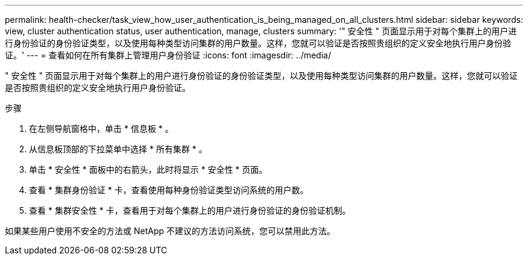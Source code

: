 ---
permalink: health-checker/task_view_how_user_authentication_is_being_managed_on_all_clusters.html 
sidebar: sidebar 
keywords: view, cluster authentication status, user authentication, manage, clusters 
summary: '" 安全性 " 页面显示用于对每个集群上的用户进行身份验证的身份验证类型，以及使用每种类型访问集群的用户数量。这样，您就可以验证是否按照贵组织的定义安全地执行用户身份验证。' 
---
= 查看如何在所有集群上管理用户身份验证
:icons: font
:imagesdir: ../media/


[role="lead"]
" 安全性 " 页面显示用于对每个集群上的用户进行身份验证的身份验证类型，以及使用每种类型访问集群的用户数量。这样，您就可以验证是否按照贵组织的定义安全地执行用户身份验证。

.步骤
. 在左侧导航窗格中，单击 * 信息板 * 。
. 从信息板顶部的下拉菜单中选择 * 所有集群 * 。
. 单击 * 安全性 * 面板中的右箭头，此时将显示 * 安全性 * 页面。
. 查看 * 集群身份验证 * 卡，查看使用每种身份验证类型访问系统的用户数。
. 查看 * 集群安全性 * 卡，查看用于对每个集群上的用户进行身份验证的身份验证机制。


如果某些用户使用不安全的方法或 NetApp 不建议的方法访问系统，您可以禁用此方法。
